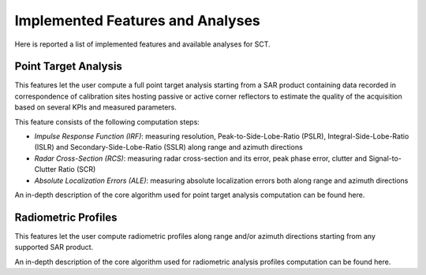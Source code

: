 .. _sct_analyses:

Implemented Features and Analyses
=================================

Here is reported a list of implemented features and available analyses for SCT.

Point Target Analysis
---------------------

This features let the user compute a full point target analysis starting from a SAR product containing data recorded in
correspondence of calibration sites hosting passive or active corner reflectors to estimate the quality of the acquisition
based on several KPIs and measured parameters.

This feature consists of the following computation steps:

- `Impulse Response Function (IRF)`: measuring resolution, Peak-to-Side-Lobe-Ratio (PSLR), Integral-Side-Lobe-Ratio (ISLR) and
  Secondary-Side-Lobe-Ratio (SSLR) along range and azimuth directions
- `Radar Cross-Section (RCS)`: measuring radar cross-section and its error, peak phase error, clutter and Signal-to-Clutter Ratio (SCR)
- `Absolute Localization Errors (ALE)`: measuring absolute localization errors both along range and azimuth directions

An in-depth description of the core algorithm used for point target analysis computation can be found here.

.. seealso::

   This analysis can be heavily configured through the configuration file and deeply customized. To better understand the
   implications of changing specific parameters, refer to the :ref:`documentation about tool configuration <sct_config>`.


Radiometric Profiles
--------------------

This features let the user compute radiometric profiles along range and/or azimuth directions starting from any supported
SAR product.

An in-depth description of the core algorithm used for radiometric analysis profiles computation can be found here.

.. seealso::

   This analysis can be configured through the configuration file and deeply customized. To better understand the
   implications of changing specific parameters, refer to the :ref:`documentation about tool configuration <sct_config>`.
